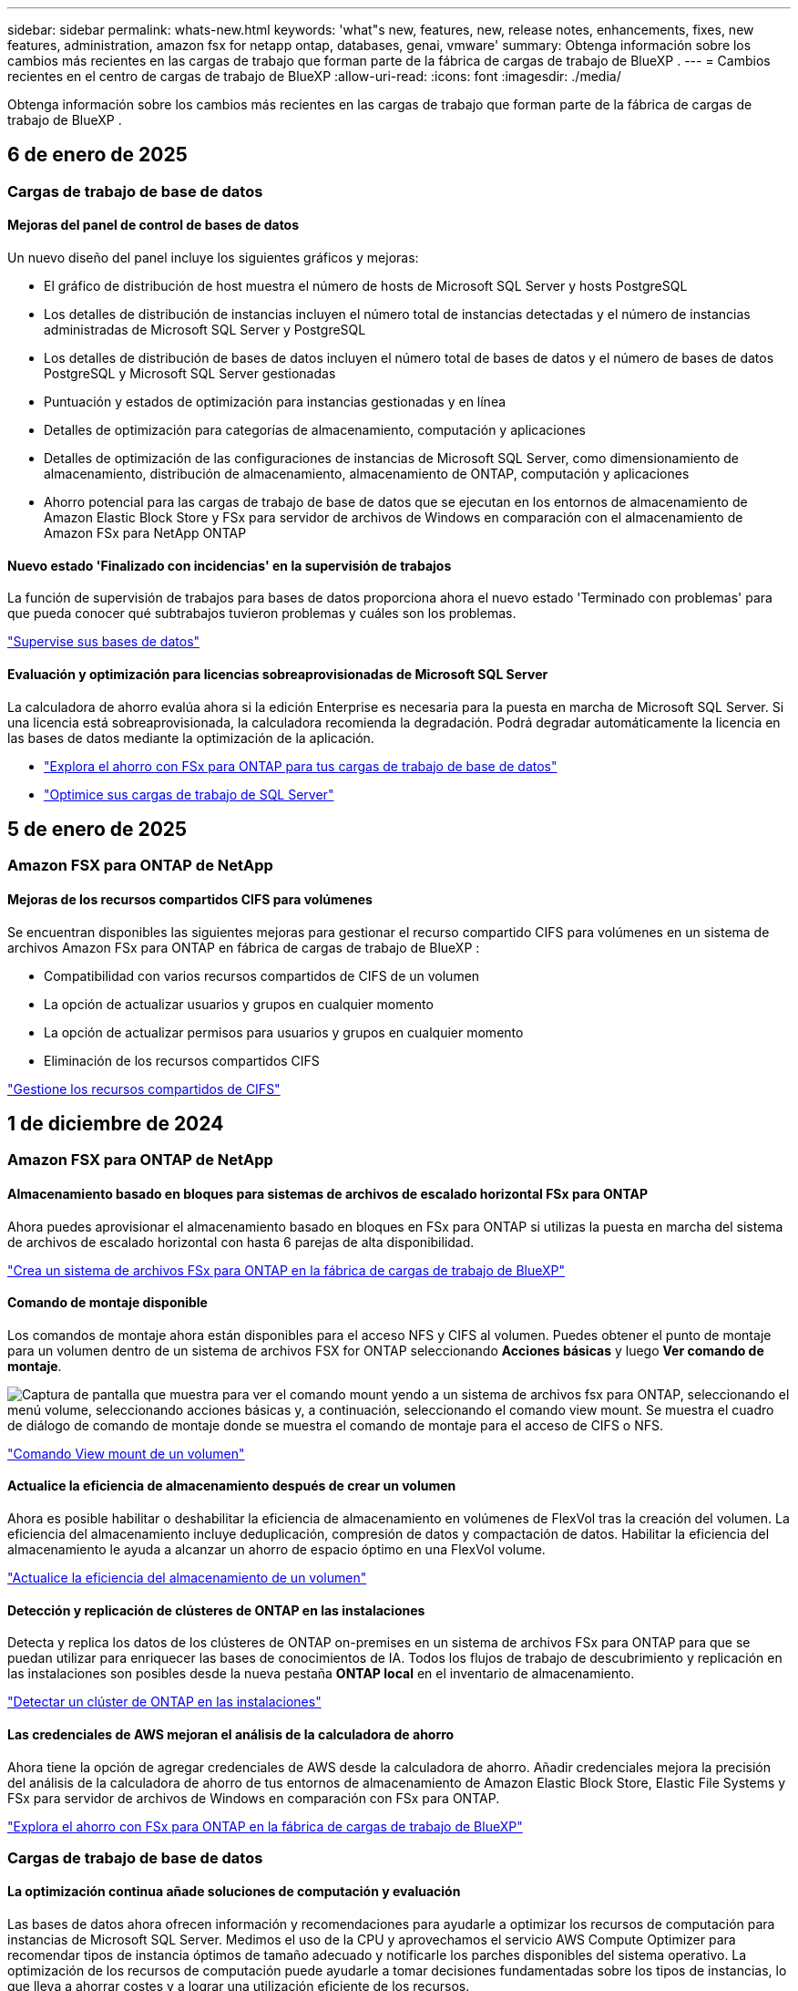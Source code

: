 ---
sidebar: sidebar 
permalink: whats-new.html 
keywords: 'what"s new, features, new, release notes, enhancements, fixes, new features, administration, amazon fsx for netapp ontap, databases, genai, vmware' 
summary: Obtenga información sobre los cambios más recientes en las cargas de trabajo que forman parte de la fábrica de cargas de trabajo de BlueXP . 
---
= Cambios recientes en el centro de cargas de trabajo de BlueXP
:allow-uri-read: 
:icons: font
:imagesdir: ./media/


[role="lead"]
Obtenga información sobre los cambios más recientes en las cargas de trabajo que forman parte de la fábrica de cargas de trabajo de BlueXP .



== 6 de enero de 2025



=== Cargas de trabajo de base de datos



==== Mejoras del panel de control de bases de datos

Un nuevo diseño del panel incluye los siguientes gráficos y mejoras:

* El gráfico de distribución de host muestra el número de hosts de Microsoft SQL Server y hosts PostgreSQL
* Los detalles de distribución de instancias incluyen el número total de instancias detectadas y el número de instancias administradas de Microsoft SQL Server y PostgreSQL
* Los detalles de distribución de bases de datos incluyen el número total de bases de datos y el número de bases de datos PostgreSQL y Microsoft SQL Server gestionadas
* Puntuación y estados de optimización para instancias gestionadas y en línea
* Detalles de optimización para categorías de almacenamiento, computación y aplicaciones
* Detalles de optimización de las configuraciones de instancias de Microsoft SQL Server, como dimensionamiento de almacenamiento, distribución de almacenamiento, almacenamiento de ONTAP, computación y aplicaciones
* Ahorro potencial para las cargas de trabajo de base de datos que se ejecutan en los entornos de almacenamiento de Amazon Elastic Block Store y FSx para servidor de archivos de Windows en comparación con el almacenamiento de Amazon FSx para NetApp ONTAP




==== Nuevo estado 'Finalizado con incidencias' en la supervisión de trabajos

La función de supervisión de trabajos para bases de datos proporciona ahora el nuevo estado 'Terminado con problemas' para que pueda conocer qué subtrabajos tuvieron problemas y cuáles son los problemas.

link:https://docs.netapp.com/us-en/workload-databases/monitor-databases.html["Supervise sus bases de datos"]



==== Evaluación y optimización para licencias sobreaprovisionadas de Microsoft SQL Server

La calculadora de ahorro evalúa ahora si la edición Enterprise es necesaria para la puesta en marcha de Microsoft SQL Server. Si una licencia está sobreaprovisionada, la calculadora recomienda la degradación. Podrá degradar automáticamente la licencia en las bases de datos mediante la optimización de la aplicación.

* link:https://docs.netapp.com/us-en/workload-databases/explore-savings.html["Explora el ahorro con FSx para ONTAP para tus cargas de trabajo de base de datos"^]
* link:https://docs.netapp.com/us-en/workload-databases/optimize-configurations.html["Optimice sus cargas de trabajo de SQL Server"]




== 5 de enero de 2025



=== Amazon FSX para ONTAP de NetApp



==== Mejoras de los recursos compartidos CIFS para volúmenes

Se encuentran disponibles las siguientes mejoras para gestionar el recurso compartido CIFS para volúmenes en un sistema de archivos Amazon FSx para ONTAP en fábrica de cargas de trabajo de BlueXP :

* Compatibilidad con varios recursos compartidos de CIFS de un volumen
* La opción de actualizar usuarios y grupos en cualquier momento
* La opción de actualizar permisos para usuarios y grupos en cualquier momento
* Eliminación de los recursos compartidos CIFS


link:https://docs.netapp.com/us-en/workload-fsx-ontap/manage-cifs-share.html["Gestione los recursos compartidos de CIFS"]



== 1 de diciembre de 2024



=== Amazon FSX para ONTAP de NetApp



==== Almacenamiento basado en bloques para sistemas de archivos de escalado horizontal FSx para ONTAP

Ahora puedes aprovisionar el almacenamiento basado en bloques en FSx para ONTAP si utilizas la puesta en marcha del sistema de archivos de escalado horizontal con hasta 6 parejas de alta disponibilidad.

link:https://docs.netapp.com/us-en/workload-fsx-ontap/create-file-system.html["Crea un sistema de archivos FSx para ONTAP en la fábrica de cargas de trabajo de BlueXP"]



==== Comando de montaje disponible

Los comandos de montaje ahora están disponibles para el acceso NFS y CIFS al volumen. Puedes obtener el punto de montaje para un volumen dentro de un sistema de archivos FSX for ONTAP seleccionando *Acciones básicas* y luego *Ver comando de montaje*.

image:screenshot-view-mount-command.png["Captura de pantalla que muestra para ver el comando mount yendo a un sistema de archivos fsx para ONTAP, seleccionando el menú volume, seleccionando acciones básicas y, a continuación, seleccionando el comando view mount. Se muestra el cuadro de diálogo de comando de montaje donde se muestra el comando de montaje para el acceso de CIFS o NFS."]

link:https://docs.netapp.com/us-en/workload-fsx-ontap/access-data.html["Comando View mount de un volumen"]



==== Actualice la eficiencia de almacenamiento después de crear un volumen

Ahora es posible habilitar o deshabilitar la eficiencia de almacenamiento en volúmenes de FlexVol tras la creación del volumen. La eficiencia del almacenamiento incluye deduplicación, compresión de datos y compactación de datos. Habilitar la eficiencia del almacenamiento le ayuda a alcanzar un ahorro de espacio óptimo en una FlexVol volume.

link:https://docs.netapp.com/us-en/workload-fsx-ontap/update-storage-efficiency.html["Actualice la eficiencia del almacenamiento de un volumen"]



==== Detección y replicación de clústeres de ONTAP en las instalaciones

Detecta y replica los datos de los clústeres de ONTAP on-premises en un sistema de archivos FSx para ONTAP para que se puedan utilizar para enriquecer las bases de conocimientos de IA. Todos los flujos de trabajo de descubrimiento y replicación en las instalaciones son posibles desde la nueva pestaña *ONTAP local* en el inventario de almacenamiento.

link:https://docs.netapp.com/us-en/workload-fsx-ontap/use-onprem-data.html["Detectar un clúster de ONTAP en las instalaciones"]



==== Las credenciales de AWS mejoran el análisis de la calculadora de ahorro

Ahora tiene la opción de agregar credenciales de AWS desde la calculadora de ahorro. Añadir credenciales mejora la precisión del análisis de la calculadora de ahorro de tus entornos de almacenamiento de Amazon Elastic Block Store, Elastic File Systems y FSx para servidor de archivos de Windows en comparación con FSx para ONTAP.

link:https://docs.netapp.com/us-en/workload-fsx-ontap/explore-savings.html["Explora el ahorro con FSx para ONTAP en la fábrica de cargas de trabajo de BlueXP"]



=== Cargas de trabajo de base de datos



==== La optimización continua añade soluciones de computación y evaluación

Las bases de datos ahora ofrecen información y recomendaciones para ayudarle a optimizar los recursos de computación para instancias de Microsoft SQL Server. Medimos el uso de la CPU y aprovechamos el servicio AWS Compute Optimizer para recomendar tipos de instancia óptimos de tamaño adecuado y notificarle los parches disponibles del sistema operativo. La optimización de los recursos de computación puede ayudarle a tomar decisiones fundamentadas sobre los tipos de instancias, lo que lleva a ahorrar costes y a lograr una utilización eficiente de los recursos.

link:https://docs.netapp.com/us-en/workload-databases/optimize-configurations.html["Optimiza las configuraciones de recursos de computación"]



==== Soporte PostgreSQL

Ahora puede implementar y administrar implementaciones de servidores PostgreSQL independientes en bases de datos.

link:https://docs.netapp.com/us-en/workload-databases/create-postgresql-server.html["Crear un servidor PostgreSQL"]



=== Cargas de trabajo de



==== Mejoras en el asesor de migración de Amazon EC2

Esta versión del centro de cargas de trabajo de BlueXP  para VMware incluye varias mejoras en la experiencia del asesor de migración:

* *Recopilación de datos*: La fábrica de cargas de trabajo de BlueXP  para VMware admite la capacidad de recopilar datos durante un período de tiempo específico cuando se utiliza el asesor de migración.
* * Selección de VM*: La fábrica de cargas de trabajo de BlueXP  para VMware ahora admite la selección de VM que desea incluir en su implementación de migración.
* *Experiencia rápida frente a avanzada*: Cuando utiliza el asesor de migración, ahora puede elegir una experiencia de migración rápida, utilizando RVtools, o la experiencia avanzada, que utiliza el recopilador de datos del asesor de migración.


https://docs.netapp.com/us-en/workload-vmware/launch-onboarding-advisor-native.html["Cree un plan de implementación para Amazon EC2 con el asesor de migración"]



=== Cargas de trabajo GenAI



==== Clone una base de conocimientos desde una copia de Snapshot

La fábrica de cargas de trabajo de BlueXP  para GenAI ahora admite la clonación de una base de conocimientos a partir de una copia Snapshot. Esto permite una rápida recuperación de las bases de conocimiento y la creación de nuevas bases de conocimiento con las fuentes de datos existentes, y ayuda con la recuperación y el desarrollo de datos.

link:https://docs.netapp.com/us-en/workload-genai/manage-knowledgebase.html#clone-a-knowledge-base["Clonar una base de conocimientos"]



==== Detección y replicación de clústeres de ONTAP en las instalaciones

Detecta y replica los datos de los clústeres de ONTAP on-premises en un sistema de archivos FSx para ONTAP para que se puedan utilizar para enriquecer las bases de conocimientos de IA. Todos los flujos de trabajo de descubrimiento y replicación en las instalaciones son posibles desde la nueva pestaña *ONTAP local* en el inventario de almacenamiento.

link:https://docs.netapp.com/us-en/workload-fsx-ontap/use-onprem-data.html["Detectar un clúster de ONTAP en las instalaciones"]



== 11 de noviembre de 2024



=== Configuración y administración



==== Integración de la fábrica de cargas de trabajo en la consola de BlueXP

Ahora puede utilizar la fábrica de carga de trabajo de la link:https://console.bluexp.netapp.com["Consola BlueXP"^]. La experiencia de la consola de BlueXP  proporciona la misma funcionalidad que la consola de la carga de trabajo de fábrica.

link:https://docs.netapp.com/us-en/workload-setup-admin/console-experiences.html["Aprende a acceder a la fábrica de cargas de trabajo desde la consola de BlueXP"]



== 3 de noviembre de 2024



=== Amazon FSX para ONTAP de NetApp



==== Vistas de pestañas en el inventario de almacenamiento

El inventario de almacenamiento se ha actualizado a una vista de dos pestañas:

* Ficha FSX for ONTAP: Muestra los sistemas de archivos FSx para ONTAP que tienes actualmente.
* Pestaña de ahorro: Muestra los sistemas de almacenamiento de bloques elásticos, FSx para Windows File Server y Elastic File Systems. A partir de ahí, puedes explorar el ahorro de estos sistemas en comparación con FSx para ONTAP.




=== Cargas de trabajo de base de datos



==== Optimice de forma continua sus cargas de trabajo de Microsoft SQL Server con bases de datos

La fábrica de cargas de trabajo de BlueXP  presenta directrices y barreras continuas para garantizar una optimización continua y el cumplimiento de las prácticas recomendadas para el componente de almacenamiento de tus cargas de trabajo de Microsoft SQL Server en Amazon FSx para NetApp ONTAP. Esta función analiza continuamente su estado de Microsoft SQL Server sin conexión, lo que le proporciona un informe completo de información, oportunidades y recomendaciones para ayudarle a lograr el máximo rendimiento, rentabilidad y cumplimiento.

link:https://docs.netapp.com/us-en/workload-databases/optimize-configurations.html["Optimice sus cargas de trabajo de SQL Server"]



==== Soporte de terraform

Ahora puede utilizar Terraform desde CodeBox para implementar Microsoft SQL Server.

* link:https://docs.netapp.com/us-en/workload-databases/create-database-server.html["Cree un servidor de base de datos"^]
* link:https://docs.netapp.com/us-en/workload-setup-admin/use-codebox.html["Utilice Terraform de CodeBox"^]




=== Cargas de trabajo de



==== Ayuda de la relación de reducción de datos del asesor de migración de VMware

Esta versión de Workload Factory para VMware cuenta con un asistente de reducción de la tasa de datos. El asistente de la relación de reducción de datos te ayuda a decidir qué relación es la mejor para tu inventario de VMware y el estado de almacenamiento cuando se prepara para la incorporación de cloud AWS.

https://docs.netapp.com/us-en/workload-vmware/launch-onboarding-advisor-native.html["Cree un plan de implementación para Amazon EC2 con el asesor de migración"]



=== Cargas de trabajo GenAI



==== Enmascarar la información de identificación personal con barreras de datos

La carga de trabajo de IA generativa presenta la función de barreras de datos impulsada por la clasificación de BlueXP . La función de barandas de datos identifica y enmascara la información personal identificable (PII), lo que le ayuda a mantener el cumplimiento y reforzar la seguridad de los datos confidenciales de su organización.

link:https://docs.netapp.com/us-en/workload-genai/create-knowledgebase.html#create-and-configure-the-knowledge-base["Crear una base de conocimientos"]

link:https://docs.netapp.com/us-en/bluexp-classification/concept-cloud-compliance.html["Más información sobre la clasificación de BlueXP"^]



== 29 de septiembre de 2024



=== Cargas de trabajo GenAI



==== Compatibilidad con Snapshot y restauración para volúmenes de base de conocimientos

Ahora puede proteger los datos de las cargas de trabajo de IA generativas con una copia puntual de una base de conocimientos. Esto le permite proteger los datos contra la pérdida accidental o cambios de pruebas en la configuración de la base de conocimientos. Puede restaurar la versión anterior del volumen de la base de conocimientos en cualquier momento.

https://docs.netapp.com/us-en/workload-genai/manage-knowledgebase.html#take-a-snapshot-of-a-knowledge-base-volume["Tomar una copia Snapshot de un volumen de base de conocimientos"]

https://review.docs.netapp.com/us-en/workload-genai_29-sept-24-release/manage-knowledgebase.html#restore-a-snapshot-of-a-knowledge-base-volume["Restaure una copia Snapshot de un volumen de base de conocimientos"]



==== Pausar secuencias programadas

Ahora puede pausar las exploraciones de orígenes de datos programadas. De forma predeterminada, las cargas de trabajo de IA generativas analizan cada origen de datos diariamente para incorporar datos nuevos en cada base de conocimientos. Si no desea que se ingieran los cambios más recientes (durante la prueba o al restaurar una instantánea, por ejemplo), puede pausar las exploraciones programadas y reanudarlas en cualquier momento.

https://docs.netapp.com/us-en/workload-genai/manage-knowledgebase.html["Gestionar bases de conocimientos"]



==== Volúmenes de protección de datos ahora compatibles con las bases de conocimientos

Cuando se selecciona un volumen de base de conocimientos, ahora se puede elegir un volumen de protección de datos que forme parte de una relación de replicación de NetApp SnapMirror. Esto permite almacenar bases de conocimientos en volúmenes que ya están protegidos por la replicación de SnapMirror.

https://docs.netapp.com/us-en/workload-genai/identify-data-sources.html["Identifique las fuentes de datos que desea integrar en su base de conocimientos"]



== 19 de septiembre de 2024



=== Cargas de trabajo de



==== Mejoras en el asesor de migración de VMware

Esta versión del fábrica de cargas de trabajo para VMware incluye mejoras en las funcionalidades y la estabilidad, así como la capacidad de importar y exportar planes de migración cuando se utiliza el asesor de migración de VMware.

https://docs.netapp.com/us-en/workload-vmware/launch-onboarding-advisor-native.html["Cree un plan de implementación para Amazon EC2 con el asesor de migración"]



== 1 de septiembre de 2024



=== Configuración y administración



==== Suscripción a RSS

La suscripción RSS está disponible en el link:https://console.workloads.netapp.com/["consola de fábrica de carga de trabajo"^]. El uso de una fuente RSS es una forma fácil de consumir y estar al tanto de los cambios en la fábrica de cargas de trabajo de BlueXP .

image:screenshot-rss-subscribe-button.png["Captura de pantalla del menú desplegable de ayuda de la consola de fábrica de cargas de trabajo. Un nuevo botón para suscribirse a RSS aparece como una opción en el menú desplegable."]



==== Soporte para una política de permisos única por carga de trabajo

Al agregar las credenciales de AWS en la fábrica de cargas de trabajo, ahora puede seleccionar una única política de permisos, ya sea en modo de lectura o automatización, para cada carga de trabajo y administración de almacenamiento.

image:screenshot-single-permission-policy-support.png["Captura de pantalla de la sección de configuración de permisos en la página Credenciales, donde puede seleccionar políticas de permisos de lectura o automatización para la gestión del almacenamiento, cargas de trabajo de IA, cargas de trabajo de bases de datos y cargas de trabajo de VMware."]

link:https://docs.netapp.com/us-en/workload-setup-admin/add-credentials.html["Agregar credenciales de AWS a la fábrica de cargas de trabajo"^]



== 4 de agosto de 2024



=== Configuración y administración



==== Soporte de terraform

La compatibilidad con Terraform está disponible para la puesta en marcha del sistema de archivos de Amazon FSx para NetApp ONTAP y la creación de máquinas virtuales de almacenamiento. La guía de configuración y administración ahora tiene instrucciones sobre cómo usar Terraform desde el CodeBox.

link:https://docs.netapp.com/us-en/workload-setup-admin/use-codebox.html["Utilice Terraform de CodeBox"^]
